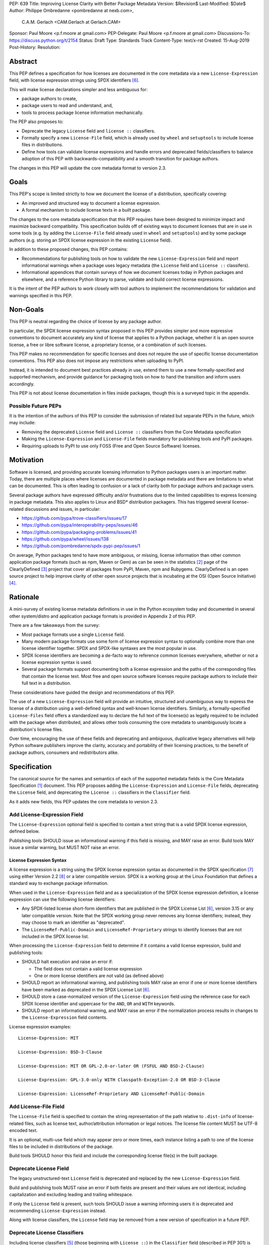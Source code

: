 PEP: 639
Title: Improving License Clarity with Better Package Metadata
Version: $Revision$
Last-Modified: $Date$
Author: Philippe Ombredanne <pombredanne at nexb.com>,
        C.A.M. Gerlach <CAM.Gerlach at Gerlach.CAM>
Sponsor: Paul Moore <p.f.moore at gmail.com>
PEP-Delegate: Paul Moore <p.f.moore at gmail.com>
Discussions-To: https://discuss.python.org/t/2154
Status: Draft
Type: Standards Track
Content-Type: text/x-rst
Created: 15-Aug-2019
Post-History:
Resolution:


Abstract
========

This PEP defines a specification for how licenses are documented in the
core metadata via a new ``License-Expression`` field, with license expression
strings using SPDX identifiers [#spdxlist]_.

This will make license declarations simpler and less ambiguous for:

- package authors to create,
- package users to read and understand, and,
- tools to process package license information mechanically.

The PEP also proposes to:

- Deprecate the legacy ``License`` field and ``license ::`` classifiers.

- Formally specify a new ``License-File`` field, which is already used by
  ``wheel`` and ``setuptools`` to include license files in distributions.

- Define how tools can validate license expressions and handle errors and
  deprecated fields/classifiers to balance adoption of this PEP with
  backwards-compatibility and a smooth transition for package authors.

The changes in this PEP will update the core metadata format to version 2.3.


Goals
=====

This PEP's scope is limited strictly to how we document the license of a
distribution, specifically covering:

- An improved and structured way to document a license expression.
- A formal mechanism to include license texts in a built package.

The changes to the core metadata specification that this PEP requires have been
designed to minimize impact and maximize backward compatibility.
This specification builds off of existing ways to document licenses that are
in use in some tools (e.g. by adding the ``License-File`` field already used in
``wheel`` and ``setuptools``) and by some package authors (e.g. storing an SPDX
license expression in the existing ``License`` field).

In addition to these proposed changes, this PEP contains:

- Recommendations for publishing tools on how to validate the new
  ``License-Expression`` field and report informational warnings when a package
  uses legacy metadata (the ``License`` field and ``License ::`` classifers).

- Informational appendices that contain surveys of how we document licenses
  today in Python packages and elsewhere, and a reference Python library to
  parse, validate and build correct license expressions.

It is the intent of the PEP authors to work closely with tool authors to
implement the recommendations for validation and warnings specified in this PEP.


Non-Goals
=========

This PEP is neutral regarding the choice of license by any package author.

In particular, the SPDX license expression syntax proposed in this PEP provides
simpler and more expressive conventions to document accurately any kind of
license that applies to a Python package, whether it is an open source license,
a free or libre software license, a proprietary license, or a combination of
such licenses.

This PEP makes no recommendation for specific licenses and does not require the
use of specific license documentation conventions. This PEP also does not impose
any restrictions when uploading to PyPI.

Instead, it is intended to document best practices already in use, extend them
to use a new formally-specified and supported mechanism, and provide guidance
for packaging tools on how to hand the transition and inform users accordingly.

This PEP is not about license documentation in files inside packages,
though this is a surveyed topic in the appendix.


Possible Future PEPs
--------------------

It is the intention of the authors of this PEP to consider the submission of
related but separate PEPs in the future, which may include:

- Removing the deprecated ``License`` field and ``License ::``
  classifiers from the Core Metadata specification

- Making the ``License-Expression`` and ``License-File`` fields mandatory
  for publishing tools and PyPI packages.

- Requiring uploads to PyPI to use only FOSS (Free and Open Source Software)
  licenses.


Motivation
==========

Software is licensed, and providing accurate licensing information to Python
packages users is an important matter. Today, there are multiple places where
licenses are documented in package metadata and there are limitations to what
can be documented. This is often leading to confusion or a lack of clarity both
for package authors and package users.

Several package authors have expressed difficulty and/or frustrations due to the
limited capabilities to express licensing in package metadata. This also applies
to Linux and BSD* distribution packagers. This has triggered several
license-related discussions and issues, in particular:

- https://github.com/pypa/trove-classifiers/issues/17
- https://github.com/pypa/interoperability-peps/issues/46
- https://github.com/pypa/packaging-problems/issues/41
- https://github.com/pypa/wheel/issues/138
- https://github.com/pombredanne/spdx-pypi-pep/issues/1

On average, Python packages tend to have more ambiguous, or missing, license
information than other common application package formats (such as npm, Maven or
Gem) as can be seen in the statistics [#cdstats]_ page of the ClearlyDefined
[#cd]_ project that cover all packages from PyPI, Maven, npm and Rubygems.
ClearlyDefined is an open source project to help improve clarity of other open
source projects that is incubating at the OSI (Open Source Initiative) [#osi]_.


Rationale
=========

A mini-survey of existing license metadata definitions in use in the Python
ecosystem today and documented in several other system/distro and application
package formats is provided in Appendix 2 of this PEP.

There are a few takeaways from the survey:

- Most package formats use a single ``License`` field.

- Many modern package formats use some form of license expression syntax to
  optionally combine more than one license identifier together.
  SPDX and SPDX-like syntaxes are the most popular in use.

- SPDX license identifiers are becoming a de-facto way to reference common
  licenses everywhere, whether or not a license expression syntax is used.

- Several package formats support documenting both a license expression and the
  paths of the corresponding files that contain the license text. Most free and
  open source software licenses require package authors to include their full
  text in a distribution.

These considerations have guided the design and recommendations of this PEP.

The use of a new ``License-Expression`` field will provide an intuitive,
structured and unambiguous way to express the license of a distribution
using a well-defined syntax and well-known license identifiers.
Similarly, a formally-specified ``License-Files`` field offers a standardized
way to declare the full text of the license(s) as legally required to be
included with the package when distributed, and allows other tools consuming
the core metadata to unambiguously locate a distribution's license files.

Over time, encouraging the use of these fields and deprecating and ambiguous,
duplicative legacy alternatives will help Python software publishers improve
the clarity, accuracy and portability of their licensing practices,
to the benefit of package authors, consumers and redistributors alike.


Specification
=============

The canonical source for the names and semantics of each of the supported
metadata fields is the Core Metadata Specification [#cms]_ document.
This PEP proposes adding the ``License-Expression`` and ``License-File``
fields, deprecating the ``License`` field, and deprecating the ``License ::``
classifiers in the ``Classifier`` field.

As it adds new fields, this PEP updates the core metadata to version 2.3.


Add License-Expression Field
----------------------------

The ``License-Expression`` optional field is specified to contain a text string
that is a valid SPDX license expression, defined below.

Publishing tools SHOULD issue an informational warning if this field is
missing, and MAY raise an error. Build tools MAY issue a similar warning,
but MUST NOT raise an error.


License Expression Syntax
'''''''''''''''''''''''''

A license expression is a string using the SPDX license expression syntax as
documented in the SPDX specification [#spdx]_ using either Version 2.2
[#spdx22]_ or a later compatible version. SPDX is a working group at the Linux
Foundation that defines a standard way to exchange package information.

When used in the ``License-Expression`` field and as a specialization of the SPDX
license expression definition, a license expression can use the following license
identifiers:

- Any SPDX-listed license short-form identifiers that are published in the SPDX
  License List [#spdxlist]_, version 3.15 or any later compatible version.
  Note that the SPDX working group never removes any license identifiers;
  instead, they may choose to mark an identifier as "deprecated".

- The ``LicenseRef-Public-Domain`` and ``LicenseRef-Proprietary`` strings to
  identify licenses that are not included in the SPDX license list.

When processing the ``License-Expression`` field to determine if it contains
a valid license expression, build and publishing tools:

- SHOULD halt execution and raise an error if:

  - The field does not contain a valid license expression

  - One or more license identifiers are not valid (as defined above)

- SHOULD report an informational warning, and publishing tools MAY raise an
  error if one or more license identifiers have been marked as deprecated in
  the SPDX License List [#spdxlist]_.

- SHOULD store a case-normalized version of the ``License-Expression`` field
  using the reference case for each SPDX license identifier and
  uppercase for the ``AND``, ``OR`` and ``WITH`` keywords.

- SHOULD report an informational warning, and MAY raise an error if
  the normalization process results in changes to the
  ``License-Expression`` field contents.

License expression examples::

    License-Expression: MIT

    License-Expression: BSD-3-Clause

    License-Expression: MIT OR GPL-2.0-or-later OR (FSFUL AND BSD-2-Clause)

    License-Expression: GPL-3.0-only WITH Classpath-Exception-2.0 OR BSD-3-Clause

    License-Expression: LicenseRef-Proprietary AND LicenseRef-Public-Domain


Add License-File Field
----------------------

The ``License-File`` field is specified to contain the string representation of
the path relative to ``.dist-info`` of license-related files,
such as license text, author/attribution information or legal notices.
The license file content MUST be UTF-8 encoded text.

It is an optional, multi-use field which may appear zero or more times,
each instance listing a path to one of the license files to be included in
distributions of the package.

Build tools SHOULD honor this field and include the corresponding license
file(s) in the built package.


Deprecate License Field
-----------------------

The legacy unstructured-text ``License`` field is deprecated and replaced by
the new ``License-Expression`` field.

Build and publishing tools MUST raise an error if both fields are present and
their values are not identical, including capitalization and excluding
leading and trailing whitespace.

If only the ``License`` field is present, such tools SHOULD issue a warning
informing users it is deprecated and recommending ``License-Expression``
instead.

Along with license classifiers, the ``License`` field may be removed from a
new version of specification in a future PEP.


Deprecate License Classifiers
-----------------------------

Including license classifiers [#classif]_ (those beginning with ``License ::``)
in the ``Classifier`` field (described in PEP 301) is deprecated and
replaced by the more precise ``License-Expression`` field.

New license classifiers SHALL NOT be added; users needing them should
use the ``License-Expression`` field instead.
Along with the ``License`` field, license classifiers may be removed from a
new version of the specification in a future PEP.

If the ``License-Expression`` field is present, build tools MAY and publishing
tools SHOULD raise an error if one or more license classifiers (as defined
above) is included in a ``Classifier`` field, and not add such classifiers
themselves.

Otherwise, if this field contains a license classifier, build tools MAY
and publishing tools SHOULD issue a warning informing users such classifiers
are deprecated and recommending ``License-Expression`` instead.
For compatibility with existing publishing and installation processes,
the presence of license classifiers SHOULD NOT raise an error unless
``License-Expression`` is also provided.


Conversion of Legacy License Metadata
=====================================

If the contents of the ``License`` field are a valid SPDX expression containing
solely known, non-deprecated license identifiers, build and publishing tools MAY
use it to fill the ``License-Expression`` field.

Similarly, if the ``Classifier`` field contains exactly one license classifier
(those beginning with ``License ::``) that unambiguously maps to exactly one
valid, non-deprecated SPDX identifier, tools MAY use it to fill the
``License-Expression`` field.

If both a non-empty ``License`` field and a single license classifier are
present, the contents of the ``License`` field, including capitalization
(but excluding leading and trailing whitespace), MUST exactly match the SPDX
license identifier mapped to the license classifier to be considered
unambiguous for the purposes of automatically

For instance, if a package only has this license classifier::

    Classifier: License :: OSI Approved :: MIT License

And this value for the ``License`` field, if present and non-empty::

    License: MIT

Then the suggested value for a ``License-Expression`` field should be::

    License-Expression: MIT

If tools have filled the ``License-Expression`` field as described above,
they MUST output a prominent, user-visible warning informing package authors
of that fact, including the ``License-Expression`` string they have output,
and recommending that the source metadata be updated accordingly
with the indicated ``License-Expression``.

In any other case, tools MUST NOT use the contents of the ``License`` field
or license classifiers to fill the ``License-Expression`` field without
informing the user and requiring unambiguous, affirmative user action to
select and confirm the desired ``License-Expression`` value before proceeding.


Mapping License Classifiers to SPDX Identifiers
-----------------------------------------------

The following defines the mapping between legacy license classifiers
and SPDX license identifiers, in cases other than strict 1:1
correspondence from a classifier to a defined identifier.

- Classifier ``License :: Public Domain`` becomes
  ``License-Expression: LicenseRef-Public-Domain``. Tools SHOULD
  encourage the use of more explicit and legally portable license identifiers
  such as ``CC0-1.0`` [#cc0]_ or the ``Unlicense`` [#unlic]_,
  since the meaning associated with the term "public domain" is thoroughly
  dependent on the specific legal jurisdiction involved,
  some of which lack the concept entirely.

- The generic and sometimes ambiguous classifiers
  ``License :: Free For Educational Use``,
  ``License :: Free For Home Use``,
  ``License :: Free for non-commercial use``,
  ``License :: Freely Distributable``,
  ``License :: Free To Use But Restricted``,
  ``License :: Freeware``, and
  ``License :: Other/Proprietary License`` MAY be mapped to the generic
  ``License-Expression: ``LicenseRef-Proprietary`` expression,
  but tools MUST issue a prominent, informative warning if they do so.
  Alternatively, tools MAY choose to treat the above as ambiguous and
  require user confirmation to fill ``License-Expression`` in these cases.

- The generic and ambiguous classifiers ``License :: OSI Approved`` and
  ``License :: DFSG approved`` do not map to any license expression,
  and thus tools MUST treat them as ambiguous and require user intervention
  to fill ``License-Expression``.

- The classifiers ``License :: GUST Font License 1.0*`` and
  ``License :: GUST Font License 2006-09-30`` have no mapping to SPDX license
  identifiers and no PyPI package uses them, as of the writing of this PEP.
  Therefore, tools MUST treat them as ambiguous when attempting to fill
  ``License-Expression``.

The remainder of the classifiers using a ``License ::`` prefix map to a
simple single-identifier license expression using the corresponding
SPDX license identifiers.

When multiple license-related classifiers are used, their relation is ambiguous
and it is typically not possible to determine if all the licenses apply or if
there is a choice that is possible among the licenses. In this case, tools
MUST NOT automatically infer a license expression and SHOULD suggest that the
package author construct a license expression which expresses their intent.


Backwards Compatibility
=======================

Adding a new, dedicated ``License-Expression`` field unambiguously signals
support for the new metadata fields and avoids the risk of new tooling
misinterpreting a license expression as a free-form license description,
or vice versa, and raises an error if and only if the user affirmatively
upgrades to the latest metadata version by adding said field.

The legacy ``License`` field and ``License ::`` classifiers will be deprecated
but not removed, to retain backward compatibility, while gently preparing users
for their future removal. Eventually, they would be removed, but that would be
following a suitable transition period and left to a future PEP and a new
version of the core metadata specification.

Formally specifying the ``License-File`` field is only codifying the existing
practice in ``wheel`` and ``setuptools``, and should be fully
backwards-compatible with their existing use of that field.


Security Implications
=====================

This PEP has no foreseen security implications: the License field is a plain
string and the License-File(s) are file paths. None of them introduces any new
security concern.


How to Teach This
=================

The simple cases are simple: a single license identifier is a valid license
expression and a large majority of packages use a single license.

The plan to teach users of packaging tools how to express their package's
license with a valid license expression is to have tools issue informative
messages when they detect invalid license expressions, or when the deprecated
``License`` field or a ``License ::`` classifier is used.

An immediate, descriptive error message if an invalid ``License-Expression``
is used will help users understand they need to use valid SPDX identifiers in
this field, and catch them if they make a mistake.
For authors still using the now-deprecated, less precise and more redundant
``License`` field or ``License ::`` classifiers, packaging tools will warn
them and inform them of the modern replacement, ``License-Expression``.
Finally, for users who may have forgot or not be aware they need to do so,
publishing tools will gently guide them toward including ``License-Expression``
and ``License-Files`` with their uploaded packages.

Tools may also help with the conversion and suggest a license expression in some
cases:

- The section `Mapping License Classifiers to SPDX Identifiers`_ provides
  tool authors with guidelines on how to suggest a license expression produced
  from legacy classifiers.

- Tools may also be able to infer and suggest how to update an existing
  ``License`` value and convert that to a ``License-Expression``.
  For instance, a tool may suggest converting from a ``License`` field with
  ``Apache2`` (which is not a valid license expression as defined in this PEP)
  to a ``License-Expression`` field with ``Apache-2.0`` (which is a valid license
  expression using an SPDX license identifier).


Reference Implementation
========================

Tools will need to support parsing and validating license expressions in the
``License-Expression`` field.

The ``license-expression`` library [#licexp]_ is a reference Python
implementation of a library that handles license expressions including parsing,
validating and formatting license expressions using flexible lists of license
symbols (including SPDX license identifiers and any extra identifiers referenced
here). It is licensed under the Apache-2.0 license and is used in a few projects
such as the SPDX Python tools [#spdxpy]_, the ScanCode toolkit [#scancodetk]_
and the Free Software Foundation Europe (FSFE) Reuse project [#reuse]_.


Rejected Ideas
==============

Core Metadata Fields
--------------------

Potential alternatives to the structure, content and deprecation of the
core metadata fields specified in this PEP.


Re-Use the License Field
''''''''''''''''''''''''

Following initial discussion [#reusediscussion]_, earlier versions of this
PEP proposed to re-use the existing ``License`` field, which tools would
attempt to parse as a SPDX expression with a fall back to treating as free
text. Initially, this would merely cause a warning (or even pass silently),
but would eventually be treated as an error by modern tooling.

This offered the benefit of greater backwards-compatibility,
easing the community into using SPDX expressions while taking advantage of
packages that already have them (either intentionally or coincidentally),
and avoided adding yet another license-related field.

However, following substantial discussion, consensus was reached that a
dedicated ``License-Expression`` field was the preferred overall approach.
The presence of this field is an unambiguous signal that a package
intends it to be interpreted as a valid SPDX identifier, without the need
for complex and potentially erroneous heuristics, and allows tools to
easily and unambiguously detect invalid content.

This avoids both false positive (``License`` values that a package author
didn't explicitly intend as an explicit SPDX identifier, but that happen
to validate as one), and false negatives (expressions the author intended
to be valid SPDX, but due to a typo or mistake is not), which are otherwise
not clearly distinguishable from true positives and negatives, an ambiguity
at odds with the goals of this PEP.

Furthermore, it allows both the existing ``License`` field and
the ``License::`` classifiers to be more easily deprecated,
with tools able to cleanly distinguish between packages intending to
affirmatively conform to the updated specification in this PEP or not,
and adapt their behavior (warnings, errors, etc) accordingly.
Otherwise, tools would either have to allow duplicative and potentially
conflicting ``License`` fields and classifiers, or warn/error on the
substantial number of existing packages that have SPDX identifiers as the
value for the ``License`` field, intentionally or otherwise (e.g. ``MIT``).

Finally, it avoids changing the behavior of an existing metadata field,
and avoids tools having to guess the ``Metadata-Version`` and field behavior
based on its value rather than merely its presence.

While this would mean the subset of existing projects containing ``License``
fields valid as SPDX expressions wouldn't automatically be recognized as such,
this only requires appending a few characters to the key name in the
package's source metadata, and this PEP provides extensive guidance on
how this can be done automatically by tooling.

Given all this, it was decided to proceed with defining a new,
purpose-created field, ``License-Expression``.


Re-Use the License Field with a Value Prefix
''''''''''''''''''''''''''''''''''''''''''''

As an alternative to the above, it was suggested to reduce the ambiguity
inherent in re-using the ``License`` field by prefixing SPDX expressions
with, e.g. ``spdx:``. However, this effectively amounted to creating a field
within a field, and doesn't address all the downsides of keeping the
``License`` field. Namely, it still changes the behavior of an
existing metadata field, requires tools to parse its value
to determine how to handle its content, and makes the specification and
deprecation process more complex and less clean.

Yet, it still shares a same main potential downside as just creating a new
field, that projects currently using valid SPDX identifiers in the ``License``
field, intentionally or not, won't be automatically recognized, and requires
about the same amount of effort to fix, namely changing a line in the
package's source metadata. Therefore, it was rejected in favor of a new field.


Don't Make License-Expression Mutually Exclusive
''''''''''''''''''''''''''''''''''''''''''''''''

For backwards compatibility, the ``License`` field and/or the license
classifiers could still be allowed together with the new
``License-Expression`` field, presumably with a warning. However, this
could easily lead to inconsistent, and at the very least duplicative
license metadata in no less than *three* different fields, which is
squarely contrary to the goals of this PEP of making the licensing story
simpler and unambiguous. Therefore, and in concert with clear community
consensus otherwise, this idea was soundly rejected.


Don't Deprecate Existing License Field and Classifiers
''''''''''''''''''''''''''''''''''''''''''''''''''''''

Several community members were initially concerned that deprecating the
existing ``License`` field and license classifiers would result in
excessive churn for existing package authors and raise the barrier to
entry for new ones, particularly everyday Python developers seeking to
package and publish their personal projects without necessarily caring
too much about the legal technicalities or being a "license lawyer".
Indeed, every deprecation comes with some non-zero short-term cost,
and should be carefully considered relative to the overall long-term
net benefit. And at the minimum, this change shouldn't make it more
difficult for the average Python developer to share their work under
a license of their choice, and ideally improve the situation.

Following many rounds of proposals, discussion and refinement,
the general consensus was clearly in favor of deprecating the legacy
means of specifying a license, in favor of "one obvious way to do it",
to improve the currently complex and fragmented story around license
documentation. Not doing so would leave three different un-deprecated ways of
specifying a license for a package, two of them ambiguous, less than
clear/obvious how to use, inconsistently documented and out of date.
This is more complex for for all tools in the ecosystem to support
indefinitely (rather than simply installers supporting older packages
implementing previous frozen metadata versions), resulting in a non-trivial
and unbounded maintenance cost.

Furthermore, it leads to a more complex and confusing landscape for users with
three similar but distinct options to choose from, particularly with older
documentation, answers and articles floating around suggesting different ones.
Of the three, ``License-Expression`` is the simplest and clearest to use
correctly; users just paste in their desired license identifier, or select it
via a tool, and they're done; no need to learn about Trove classifiers and
dig through the list to figure out which one(s) apply (and be confused
by many ambiguous options), or figure out on their own what should go
in the ``license`` field (anything from nothing, to the license text,
to a free-form description, to the same SPDX identifier they would be
entering in the ``License-Expression`` field anyway, assuming they can
easily find documentation at all about it). In fact, this can be
made even easier thanks to the new field. For example, GitHub's popular
ChooseALicense.com [#choosealicense]_ links to how to add SPDX license
identifiers to the packaging metadata of various languages that support
them right in the sidebar of every license page; the SPDX support in this
PEP enables adding Python to that list.

For current package maintainers who have specified a ``License`` or license
classifiers, this PEP only recommends warnings and prohibits errors for
all but publishing tools, which are allowed to error if their intended
distribution platform(s) so requires. Once maintainers are ready to
upgrade, for those already using SPDX expressions (accidentally or not)
this only requires appending a few characters to the key name in the
package's source metadata, and for those with license classifiers that
map to a single unambiguous license, or another defined case (public domain,
proprietary), they merely need to drop the classifier and paste in the
corresponding license identifier. This PEP provides extensive guidance and
examples, as will other resources, as well as explicit instructions for
automated tooling to take care of this with no human changes needed.
More complex cases where license metadata is currently specified may
need a bit of human intervention, but in most cases tools will be able
to provide a list of options following the mappings in this PEP, and
these are typically the projects most likely to be concerned about
licensing issues in any case, and thus most benefited by this PEP.

Finally, for unmaintained packages, those using tools supporting older
metadata versions, or those who choose not to provide license metadata,
no changes are required regardless of the deprecation.


Other Ideas
-----------

Miscellaneous proposals, possibilities and discussion points that were
ultimately not adopted.


Map Identifiers to License Files
''''''''''''''''''''''''''''''''

This would require using a mapping (two parallel lists would be too prone to
alignment errors) and a mapping would bring extra complication to how license
are documented by adding an additional nesting level.

A mapping would be needed as you cannot guarantee that all expressions (e.g.
GPL with an exception may be in a single file) or all the license keys have a
single license file and that any expression does not have more than one. (e.g.
an Apache license ``LICENSE`` and its ``NOTICE`` file for instance are two
distinct files). Yet in most cases, there is a simpler "one license", "one or
more license files". In the rarer and more complex cases where there are many
licenses involved you can still use the proposed conventions at the cost of a
slight loss of clarity by not specifying which text file is for which license
identifier, but you are not forcing the more complex data model (e.g. a mapping)
on everyone that may not need it.

We could of course have a data field with multiple possible value types (it's a
string, it's a list, it's a mapping!) but this could be a source of confusion.
This is what has been done for instance in npm (historically) and in Rubygems
(still today) and as result you need to test the type of the metadata field
before using it in code and users are confused about when to use a list or a
string.


Map Identifiers to Source Files
'''''''''''''''''''''''''''''''

File-level notices are not considered as part of the scope of this PEP and the
existing ``SPDX-License-Identifier`` [#spdxids]_ convention can be used and
may not need further specification as a PEP.


Don't Require Compatibility with a Specific SPDX Version
''''''''''''''''''''''''''''''''''''''''''''''''''''''''

This PEP could omit specifying a specific SPDX specification version,
or one for the list of valid license identifiers, which would allow
more flexible updates as the specification evolves without another
PEP or equivalent.

However, serious concerns were expressed about a future SPDX update breaking
compatibility with existing expressions and identifiers, leaving current
packages with invalid metadata per the definition in this PEP. Requiring
compatibility with a specific version of these specifications here
and requiring a PEP or similar process to update it avoids that from
occurring, and follows the practice of other packaging ecosystems.

Therefore, it was decided [#spdxversion]_ to specify a minimum version
and requires tools to be compatible with it, while still allowing updates
so long as they don't break backward compatibility. This enables
tools to immediate take advantage of improvements and accept new
licenses, but also remain backwards compatible with the version
specified here, balancing flexibility and compatibility.


Appendix 1. License Expression Example
======================================

Setuptools itself, as of version 59.1.1 [#setuptools5911]_, does not use the
``License`` field. Further, ``license_file``/``license_files`` is no longer
explicitly specified, as it was previously, since ``setuptools`` relies on
its automatic inclusion of license-related files matching common patterns,
including the ``LICENSE`` file it uses.

It only includes the following license-related metadata in its ``setup.cfg``::

    classifiers =
        License :: OSI Approved :: MIT License

The simplest migration to this PEP would consist of using this instead::

    license_expression = MIT

Suppose Setuptools were to include the licenses of the third-party packages
that are vendored in the ``setuptools/_vendor/`` and ``pkg_resources/_vendor``
directories; specifically::

    packaging==21.2
    pyparsing==2.2.1
    ordered-set==3.1.1
    more_itertools==8.8.0

The license expressions for these packages are::

    packaging: Apache-2.0 OR BSD-2-Clause
    pyparsing: MIT
    ordered-set: MIT
    more_itertools: MIT

Therefore, a comprehensive license expression covering both ``setuptools``
proper and its vendored dependencies could contain these metadata, combining
all the license expressions in one expression::

    license_expression = MIT AND (Apache-2.0 OR BSD-2-Clause)
    license_files =
        LICENSE.txt
        LICENSE-PACKAGING.txt

Here we would assume that the ``LICENSE.txt`` file contains the text of the MIT
license and the copyrights used by ``setuptools``, ``pyparsing``,
``more_itertools`` and ``ordered-set``, and that the ``LICENSE-PACKAGING.txt``
file contains the texts of the Apache and BSD licenses, and the ``packaging``
copyright statements and license choice notice [#packlic]_.


Appendix 2. Surveying How we Document Licenses Today in Python
==============================================================

There are multiple ways used or recommended to document Python package
licenses today. The most common are listed below.


In Core Metadata
----------------

There are two overlapping core metadata fields to document a license: the
license-related ``Classifier`` strings [#classif]_ prefixed with ``License ::``
and the ``License`` field as free text [#licfield]_.

The core metadata documentation ``License`` field documentation is currently::

    License
    =======

    .. versionadded:: 1.0

    Text indicating the license covering the distribution where the license
    is not a selection from the "License" Trove classifiers. See
    :ref:`"Classifier" <metadata-classifier>` below.
    This field may also be used to specify a
    particular version of a license which is named via the ``Classifier``
    field, or to indicate a variation or exception to such a license.

    Examples::

        License: This software may only be obtained by sending the
                author a postcard, and then the user promises not
                to redistribute it.

        License: GPL version 3, excluding DRM provisions

Even though there are two fields, it is at times difficult to convey anything
but simpler licensing. For instance, some classifiers lack precision
(GPL without a version) and when multiple license-related classifiers are
listed, it is not clear if both licenses must apply, or the user may choose
between them. Furthermore, the list of available license-related classifiers
is often out-of-date.


In Wheels and Setuptools
------------------------

Beyond a license code or qualifier, license text files are documented and
included in a built package either implicitly or explicitly and this is another
possible source of confusion:

- In ``setuptools`` [#setuptoolssdist]_ and wheels [#wheels]_, license files
  are automatically added to the distribution (at their source location in
  in a source distribution (sdist), and in the ``.dist-info`` directory
  of a built wheel) if they match one of a number of common license file
  name patterns (``LICEN[CS]E*``, ``COPYING*``, ``NOTICE*`` and ``AUTHORS*``).
  Alternatively, a package author can specify a list of license file paths to
  include in the built wheel under the ``license_files`` key in the
  ``[metadata]`` section of the project's ``setup.cfg``, or as an argument
  to the ``setuptools`` ``setup()`` function.

- Both tools also support an older, singular ``license_file`` parameter that
  allows specifying only one license file to add to the distribution, which
  has been deprecated for some time but still sees some use.
  See [#pipsetup]_ for instance.

- Following the publication of an earlier draft of this PEP, ``setuptools``
  added support for ``License-File`` in package metadata as described here.
  This allows other tools consuming the resulting metadata to unambiguously
  locate the license file(s) for a given package.


**Note:** the ``License-File`` field proposed in this PEP already exists in
``wheel`` and ``setuptools`` with the same behaviour as explained above.
This PEP is only recognizing and documenting the existing practice as used
in ``wheel`` and ``setuptools`` to add license files to the distribution,
and formally including their paths in core metadata (which has since been
implemented on the basis of a draft of this PEP).


In the PyPA Packaging User Guide and Sample Project
---------------------------------------------------

Both the PyPA beginner packaging tutorial [#packagingtuttxt]_ and its more
comprehensive packaging guide [#packagingguidetxt]_ state that it is important
that every package include a license file. They point to the ``LICENSE.txt``
in the official PyPA sample project as an example, which is explicitly listed
under the ``license_files`` key in its ``setup.cfg`` [#samplesetupcfg]_,
following existing practice formally specified by this PEP.

Both the beginner packaging tutorial [#packagingtutkey]_ and the sample project
[#samplesetuppy]_ only use classifiers to declare a package's license, and do
not include or mention the ``license`` field. The full packaging guide does
mention this field, but states that authors should use the license classifiers
instead, unless the project uses a non-standard license (which the guide
discourages) [#licfield]_.


In Python Source Code Files
---------------------------

**Note:** Documenting licenses in source code is not in the scope of this PEP.

Beside using comments and/or ``SPDX-License-Identifier`` conventions, the license
is sometimes documented in Python code files using "dunder" variables typically
named after one of the lower cased Core Metadata fields such as ``__license__``
[#pycode]_.

This convention (dunder global variables) is recognized by the built-in ``help()``
function and the standard ``pydoc`` module. The dunder variable(s) will show up in
the ``help()`` DATA section for a module.


In Other Python Packaging Tools
-------------------------------

- Conda package manifests [#conda]_ have support for ``license`` and
  ``license_file`` fields, and automatically include license files
  following similar naming patterns as ``wheel`` and ``setuptools``.

- Flit [#flit]_ recommends using classifiers instead of the ``License`` field
  (per the current PyPA packaging guide).

- PBR [#pbr]_ uses similar data as setuptools, but always stored in
  ``setup.cfg``.

- Poetry [#poetry]_ specifies the use of the ``license`` field in
  ``pyproject.toml`` with SPDX license identifiers.


Appendix 3. Surveying How Other Package Formats Document Licenses
=================================================================

Here is a survey of how things are done elsewhere.


Licenses in Linux Distribution Packages
---------------------------------------

**Note:** in most cases the license texts of the most common licenses are included
globally once in a shared documentation directory (e.g. ``/usr/share/doc``).

- Debian documents package licenses with machine readable copyright files
  [#dep5]_. This specification defines its own license expression syntax that is
  very similar to the SDPX syntax and use its own list of license identifiers
  for common licenses (also closely related to SPDX identifiers).

- Fedora packages [#fedora]_ specify how to include ``License Texts``
  [#fedoratext]_ and how use a ``License`` field [#fedoralic]_ that must be filled
  with an appropriate license Short License identifier(s) from an extensive list
  of "Good Licenses" identifiers [#fedoralist]_. Fedora also defines its own
  license expression syntax very similar to the SDPX syntax.

- openSUSE packages [#opensuse]_ use SPDX license expressions with
  SPDX license identifiers and a list of extra license identifiers
  [#opensuselist]_.

- Gentoo ebuild uses a ``LICENSE`` variable [#gentoo]_. This field is specified
  in GLEP-0023 [#glep23]_ and in the Gentoo development manual [#gentoodev]_.
  Gentoo also defines a license expression syntax and a list of allowed
  licenses. The expression syntax is rather different from SPDX.

- FreeBSD package Makefile [#freebsd]_ provides ``LICENSE`` and
  ``LICENSE_FILE`` fields with a list of custom license symbols. For
  non-standard licenses, FreeBSD recommend to use ``LICENSE=UNKNOWN`` and add
  ``LICENSE_NAME`` and ``LICENSE_TEXT`` fields, as well as sophisticated
  ``LICENSE_PERMS`` to qualify the license permissions and ``LICENSE_GROUPS``
  to document a license grouping. The ``LICENSE_COMB`` allows to document more
  than one license and how they apply together, forming a custom license
  expression syntax. FreeBSD also recommends the use of
  ``SPDX-License-Identifier`` in source code files.

- Arch Linux PKGBUILD [#archinux]_ define its own license identifiers
  [#archlinuxlist]_. The value ``'unknown'`` can be used if the license is not
  defined.

- OpenWRT ipk packages [#openwrt]_ use the ``PKG_LICENSE`` and
  ``PKG_LICENSE_FILES`` variables and recommend the use of SPDX License
  identifiers.

- NixOS uses SPDX identifiers [#nixos]_ and some extra license identifiers in
  its license field.

- GNU Guix (based on NixOS) has a single License field, uses its own license
  symbols list [#guix]_ and specifies to use one license or a list of licenses
  [#guixlic]_.

- Alpine Linux packages [#alpine]_ recommend using SPDX identifiers in the
  license field.


Licenses in Language and Application Packages
---------------------------------------------

- In Java, Maven POM [#maven]_ defines a ``licenses`` XML tag with a list of license
  items each with a name, URL, comments and "distribution" type. This is not
  mandatory and the content of each field is not specified.

- JavaScript npm package.json [#npm]_ use a single license field with SPDX
  license expression or the ``UNLICENSED`` id if no license is specified.
  A license file can be referenced as an alternative using "SEE LICENSE IN
  <filename>" in the single ``license`` field.

- Rubygems gemspec [#gem]_ specifies either a singular license string or a list
  of license strings. The relationship between multiple licenses in a list is
  not specified. They recommend using SPDX license identifiers.

- CPAN Perl modules [#perl]_ use a single license field which is either a single
  string or a list of strings. The relationship between the licenses in a list
  is not specified. There is a list of custom license identifiers plus
  these generic identifiers: ``open_source``, ``restricted``, ``unrestricted``,
  ``unknown``.

- Rust Cargo [#cargo]_ specifies the use of an SPDX license expression (v2.1) in
  the ``license`` field. It also supports an alternative expression syntax using
  slash-separated SPDX license identifiers. There is also a ``license_file``
  field. The crates.io package registry [#cratesio]_ requires that either
  ``license`` or ``license_file`` fields are set when you upload a package.

- PHP Composer composer.json [#composer]_ uses a ``license`` field with an SPDX
  license id or "proprietary". The ``license`` field is either a single string
  that can use something which resembles the SPDX license expression syntax with
  "and" and "or" keywords; or is a list of strings if there is a choice of
  licenses (aka. a "disjunctive" choice of license).

- NuGet packages [#nuget]_ were using only a simple license URL and are now
  specifying to use an SPDX License expression and/or the path to a license
  file within the package. The NuGet.org repository states that they only
  accepts license expressions that are `approved by the Open Source Initiative
  or the Free Software Foundation.`

- Go language modules ``go.mod`` have no provision for any metadata beyond
  dependencies. Licensing information is left for code authors and other
  community package managers to document.

- Dart/Flutter spec [#flutter]_ recommends to use a single ``LICENSE`` file
  that should contain all the license texts each separated by a line with 80
  hyphens.

- JavaScript Bower [#bower]_ ``license`` field is either a single string or a list
  of strings using either SPDX license identifiers, or a path or a URL to a
  license file.

- Cocoapods podspec [#cocoapod]_ ``license`` field is either a single string or a
  mapping with attributes of type, file and text keys. This is mandatory unless
  there is a LICENSE or LICENCE file provided.

- Haskell Cabal [#cabal]_ accepts an SPDX license expression since version 2.2.
  The version of the SPDX license list used is a function of the ``cabal`` version.
  The specification also provides a mapping between pre-SPDX Legacy license
  Identifiers and SPDX identifiers. Cabal also specifies a ``license-file(s)``
  field that lists license files that will be installed with the package.

- Erlang/Elixir mix/hex package [#mix]_ specifies a ``licenses`` field as a
  required list of license strings and recommends to use SPDX license
  identifiers.

- D lang dub package [#dub]_ defines its own list of license identifiers and
  its own license expression syntax and both are similar to the SPDX conventions.

- R Package DESCRIPTION [#cran]_ defines its own sophisticated license
  expression syntax and list of licenses identifiers. R has a unique way to
  support specifiers for license versions such as ``LGPL (>= 2.0, < 3)`` in its
  license expression syntax.


Conventions Used by Other Ecosystems
------------------------------------

- ``SPDX-License-Identifier`` [#spdxids]_ is a simple convention to document the
  license inside a file.

- The Free Software Foundation (FSF) promotes the use of SPDX license identifiers
  for clarity in the GPL and other versioned free software licenses [#gnu]_
  [#fsf]_.

- The Free Software Foundation Europe (FSFE) REUSE project [#reuse]_ promotes
  using ``SPDX-License-Identifier``.

- The Linux kernel uses ``SPDX-License-Identifier`` and parts of the FSFE REUSE
  conventions to document its licenses [#linux]_.

- U-Boot spearheaded using ``SPDX-License-Identifier`` in code and now follows the
  Linux ways [#uboot]_.

- The Apache Software Foundation projects use RDF DOAP [#apache]_ with a single
  license field pointing to SPDX license identifiers.

- The Eclipse Foundation promotes using ``SPDX-license-Identifiers`` [#eclipse]_

- The ClearlyDefined project [#cd]_ promotes using SPDX license identifiers and
  expressions to improve license clarity.

- The Android Open Source Project [#android]_ use ``MODULE_LICENSE_XXX`` empty
  tag files where ``XXX`` is a license code such as BSD, APACHE, GPL, etc. And
  side by side with this ``MODULE_LICENSE`` file there is a ``NOTICE`` file
  that contains license and notices texts.


References
==========

.. [#cms] https://packaging.python.org/specifications/core-metadata
.. [#cdstats] https://clearlydefined.io/stats
.. [#cd] https://clearlydefined.io
.. [#osi] https://opensource.org
.. [#classif] https://pypi.org/classifiers
.. [#spdxlist] https://spdx.org/licenses/
.. [#spdx] https://spdx.dev/
.. [#spdx22] https://spdx.github.io/spdx-spec/SPDX-license-expressions/
.. [#wheels] https://github.com/pypa/wheel/blob/0.37.0/docs/user_guide.rst#including-license-files-in-the-generated-wheel-file
.. [#reuse] https://reuse.software/
.. [#licexp] https://github.com/nexB/license-expression/
.. [#spdxpy] https://github.com/spdx/tools-python/
.. [#reusediscussion] https://github.com/pombredanne/spdx-pypi-pep/issues/7
.. [#choosealicense] https://choosealicense.com/
.. [#spdxversion] https://github.com/pombredanne/spdx-pypi-pep/issues/6
.. [#scancodetk] https://github.com/nexB/scancode-toolkit
.. [#licfield] https://packaging.python.org/guides/distributing-packages-using-setuptools/#license
.. [#samplesetuppy] https://github.com/pypa/sampleproject/blob/3a836905fbd687af334db16b16c37cf51dcbc99c/setup.py#L98
.. [#samplesetupcfg] https://github.com/pypa/sampleproject/blob/3a836905fbd687af334db16b16c37cf51dcbc99c/setup.cfg
.. [#pipsetup] https://github.com/pypa/pip/blob/21.3.1/setup.cfg#L114
.. [#setuptoolssdist] https://github.com/pypa/setuptools/pull/1767
.. [#packagingtuttxt] https://packaging.python.org/tutorials/packaging-projects/#creating-a-license
.. [#packagingguidetxt] https://packaging.python.org/guides/distributing-packages-using-setuptools/#license-txt
.. [#packagingtutkey] https://packaging.python.org/tutorials/packaging-projects/#configuring-metadata
.. [#pycode] https://github.com/search?l=Python&q=%22__license__%22&type=Code
.. [#setuptools5911] https://github.com/pypa/setuptools/blob/v59.1.1/setup.cfg
.. [#packlic] https://github.com/pypa/packaging/blob/21.2/LICENSE
.. [#conda] https://docs.conda.io/projects/conda-build/en/stable/resources/define-metadata.html#about-section
.. [#flit] https://flit.readthedocs.io/en/stable/pyproject_toml.html
.. [#poetry] https://python-poetry.org/docs/pyproject/#license
.. [#pbr] https://docs.openstack.org/pbr/latest/user/features.html
.. [#dep5] https://dep-team.pages.debian.net/deps/dep5/
.. [#fedora] https://docs.fedoraproject.org/en-US/packaging-guidelines/LicensingGuidelines/
.. [#fedoratext] https://docs.fedoraproject.org/en-US/packaging-guidelines/LicensingGuidelines/#_license_text
.. [#fedoralic] https://docs.fedoraproject.org/en-US/packaging-guidelines/LicensingGuidelines/#_valid_license_short_names
.. [#fedoralist] https://fedoraproject.org/wiki/Licensing:Main?rd=Licensing#Good_Licenses
.. [#opensuse] https://en.opensuse.org/openSUSE:Packaging_guidelines#Licensing
.. [#opensuselist] https://docs.google.com/spreadsheets/d/14AdaJ6cmU0kvQ4ulq9pWpjdZL5tkR03exRSYJmPGdfs/pub
.. [#gentoo] https://devmanual.gentoo.org/ebuild-writing/variables/index.html#license
.. [#glep23] https://www.gentoo.org/glep/glep-0023.html
.. [#gentoodev] https://devmanual.gentoo.org/general-concepts/licenses/index.html
.. [#freebsd] https://docs.freebsd.org/en/books/porters-handbook/makefiles/#licenses
.. [#archinux] https://wiki.archlinux.org/title/PKGBUILD#license
.. [#archlinuxlist] https://archlinux.org/packages/core/any/licenses/files/
.. [#openwrt] https://openwrt.org/docs/guide-developer/packages#buildpackage_variables
.. [#nixos] https://github.com/NixOS/nixpkgs/blob/21.05/lib/licenses.nix
.. [#guix] https://git.savannah.gnu.org/cgit/guix.git/tree/guix/licenses.scm?h=v1.3.0
.. [#guixlic] https://guix.gnu.org/manual/en/html_node/package-Reference.html#index-license_002c-of-packages
.. [#alpine] https://wiki.alpinelinux.org/wiki/Creating_an_Alpine_package#license
.. [#maven] https://maven.apache.org/pom.html#Licenses
.. [#npm] https://docs.npmjs.com/cli/v8/configuring-npm/package-json#license
.. [#gem] https://guides.rubygems.org/specification-reference/#license=
.. [#perl] https://metacpan.org/pod/CPAN::Meta::Spec#license
.. [#cargo] https://doc.rust-lang.org/cargo/reference/manifest.html#package-metadata
.. [#cratesio] https://doc.rust-lang.org/cargo/reference/registries.html#publish
.. [#composer] https://getcomposer.org/doc/04-schema.md#license
.. [#nuget] https://docs.microsoft.com/en-us/nuget/reference/nuspec#licenseurl
.. [#flutter] https://flutter.dev/docs/development/packages-and-plugins/developing-packages#adding-licenses-to-the-license-file
.. [#bower] https://github.com/bower/spec/blob/b00c4403e22e3f6177c410ed3391b9259687e461/json.md#license
.. [#cocoapod] https://guides.cocoapods.org/syntax/podspec.html#license
.. [#cabal] https://cabal.readthedocs.io/en/3.6/cabal-package.html?highlight=license#pkg-field-license
.. [#mix] https://hex.pm/docs/publish
.. [#dub] https://dub.pm/package-format-json.html#licenses
.. [#cran] https://cran.r-project.org/doc/manuals/r-release/R-exts.html#Licensing
.. [#spdxids] https://spdx.dev/resources/use/#identifiers
.. [#gnu] https://www.gnu.org/licenses/identify-licenses-clearly.html
.. [#fsf] https://www.fsf.org/blogs/rms/rms-article-for-claritys-sake-please-dont-say-licensed-under-gnu-gpl-2
.. [#linux] https://git.kernel.org/pub/scm/linux/kernel/git/torvalds/linux.git/tree/Documentation/process/license-rules.rst
.. [#uboot] https://www.denx.de/wiki/U-Boot/Licensing
.. [#apache] https://svn.apache.org/repos/asf/allura/doap_Allura.rdf
.. [#eclipse] https://www.eclipse.org/legal/epl-2.0/faq.php
.. [#android] https://github.com/aosp-mirror/platform_external_tcpdump/blob/android-platform-12.0.0_r1/MODULE_LICENSE_BSD
.. [#cc0] https://creativecommons.org/publicdomain/zero/1.0/
.. [#unlic] https://unlicense.org/


Copyright
=========

This document is placed in the public domain or under the CC0-1.0-Universal
license [#cc0]_, whichever is more permissive.


Acknowledgments
===============

- Nick Coghlan
- Kevin P. Fleming
- Pradyun Gedam
- Oleg Grenrus
- Dustin Ingram
- Chris Jerdonek
- Cyril Roelandt
- Luis Villa



..
   Local Variables:
   mode: indented-text
   indent-tabs-mode: nil
   sentence-end-double-space: t
   fill-column: 80
   End:
